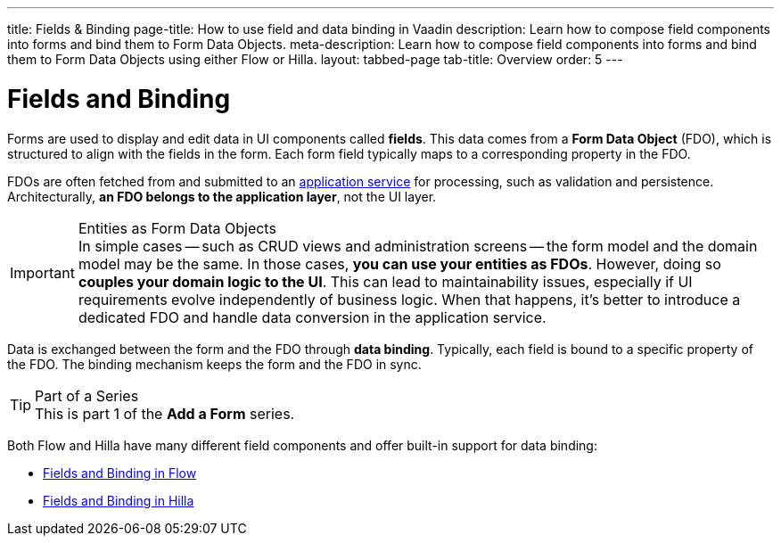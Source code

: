 ---
title: Fields & Binding
page-title: How to use field and data binding in Vaadin
description: Learn how to compose field components into forms and bind them to Form Data Objects.
meta-description: Learn how to compose field components into forms and bind them to Form Data Objects using either Flow or Hilla.
layout: tabbed-page
tab-title: Overview
order: 5
---

= Fields and Binding

Forms are used to display and edit data in UI components called *fields*. This data comes from a *Form Data Object* (FDO), which is structured to align with the fields in the form. Each form field typically maps to a corresponding property in the FDO.

FDOs are often fetched from and submitted to an <<../loading-and-saving#,application service>> for processing, such as validation and persistence. Architecturally, *an FDO belongs to the application layer*, not the UI layer.


.Entities as Form Data Objects
[IMPORTANT]
In simple cases -- such as CRUD views and administration screens -- the form model and the domain model may be the same. In those cases, *you can use your entities as FDOs*. However, doing so *couples your domain logic to the UI*. This can lead to maintainability issues, especially if UI requirements evolve independently of business logic. When that happens, it's better to introduce a dedicated FDO and handle data conversion in the application service.

Data is exchanged between the form and the FDO through *data binding*. Typically, each field is bound to a specific property of the FDO. The binding mechanism keeps the form and the FDO in sync.

.Part of a Series
[TIP]
This is part 1 of the *Add a Form* series.

Both Flow and Hilla have many different field components and offer built-in support for data binding:

* <<flow#,Fields and Binding in Flow>>
* <<hilla#,Fields and Binding in Hilla>>
